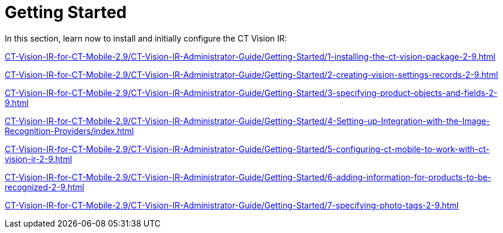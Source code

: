 = Getting Started

In this section, learn now to install and initially configure the CT
Vision IR:

xref:CT-Vision-IR-for-CT-Mobile-2.9/CT-Vision-IR-Administrator-Guide/Getting-Started/1-installing-the-ct-vision-package-2-9.adoc[]

xref:CT-Vision-IR-for-CT-Mobile-2.9/CT-Vision-IR-Administrator-Guide/Getting-Started/2-creating-vision-settings-records-2-9.adoc[]

xref:CT-Vision-IR-for-CT-Mobile-2.9/CT-Vision-IR-Administrator-Guide/Getting-Started/3-specifying-product-objects-and-fields-2-9.adoc[]

xref:CT-Vision-IR-for-CT-Mobile-2.9/CT-Vision-IR-Administrator-Guide/Getting-Started/4-Setting-up-Integration-with-the-Image-Recognition-Providers/index.adoc[]

xref:CT-Vision-IR-for-CT-Mobile-2.9/CT-Vision-IR-Administrator-Guide/Getting-Started/5-configuring-ct-mobile-to-work-with-ct-vision-ir-2-9.adoc[]

xref:CT-Vision-IR-for-CT-Mobile-2.9/CT-Vision-IR-Administrator-Guide/Getting-Started/6-adding-information-for-products-to-be-recognized-2-9.adoc[]

xref:CT-Vision-IR-for-CT-Mobile-2.9/CT-Vision-IR-Administrator-Guide/Getting-Started/7-specifying-photo-tags-2-9.adoc[]


